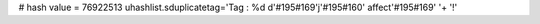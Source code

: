 
# hash value = 76922513
uhashlist.sduplicatetag='Tag : %d d'#195#169'j'#195#160' affect'#195#169' '+
'!'

